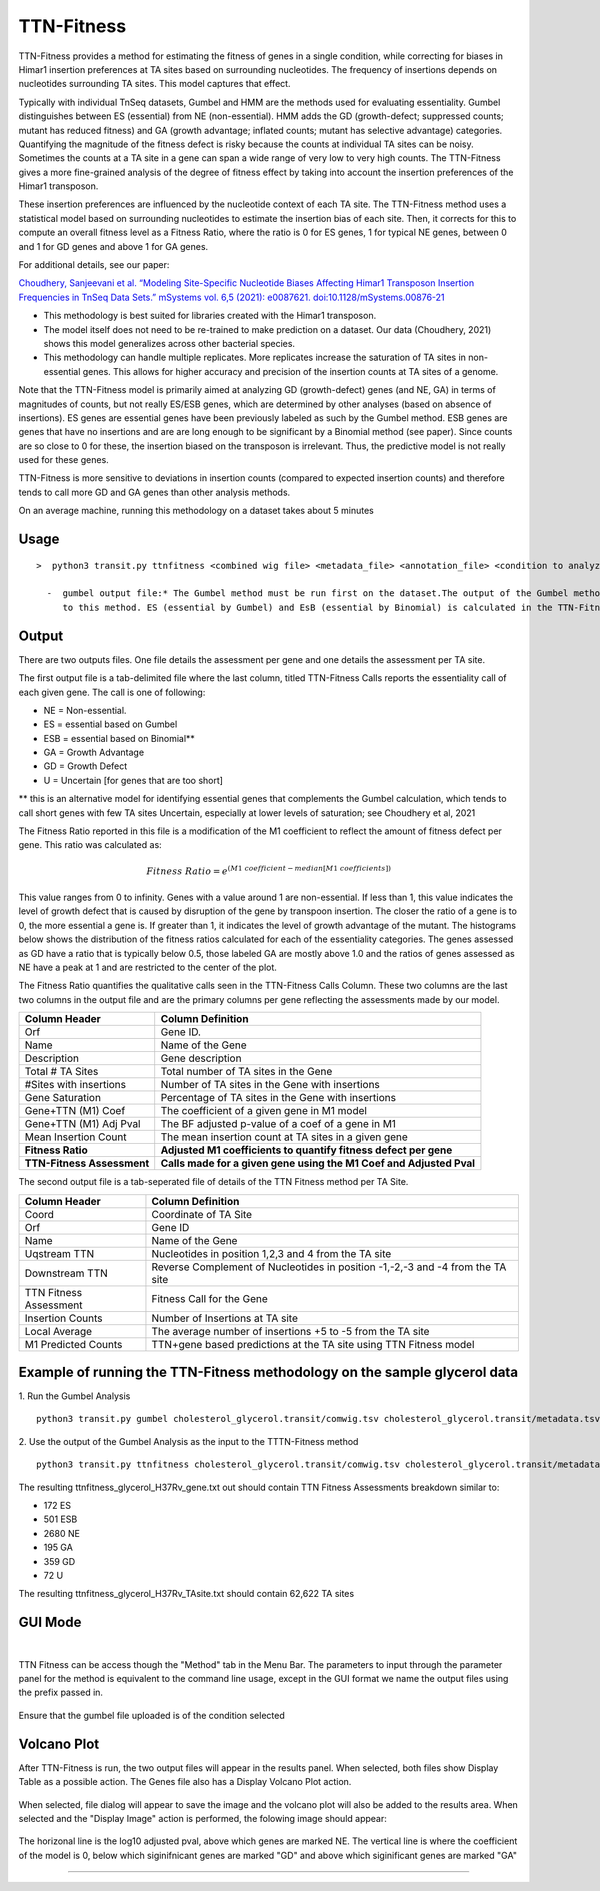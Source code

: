 
.. rst-class:: 

===========
TTN-Fitness
===========

TTN-Fitness provides a method for estimating the fitness of genes in a single
condition, while correcting for biases in Himar1 insertion preferences at TA sites
based on surrounding nucleotides. The frequency of insertions depends on nucleotides
surrounding TA sites. This model captures that effect.

Typically with individual TnSeq datasets, Gumbel and HMM are the methods used for
evaluating essentiality. Gumbel distinguishes between ES (essential) from NE (non-essential).
HMM adds the GD (growth-defect; suppressed counts; mutant has reduced fitness) and
GA (growth advantage; inflated counts; mutant has selective advantage) categories.
Quantifying the magnitude of the fitness defect is risky because the counts at
individual TA sites can be noisy. Sometimes the counts at a TA site in a gene can span
a wide range of very low to very high counts. The TTN-Fitness gives a more fine-grained analysis
of the degree of fitness effect by taking into account the insertion preferences of the Himar1 transposon.

These insertion preferences are influenced by the nucleotide context of each TA site.  The TTN-Fitness
method uses a statistical model based on surrounding nucleotides to estimate the insertion bias of each site.
Then, it corrects for this to compute an overall fitness level as a Fitness Ratio, where the ratio is 0 for
ES genes, 1 for typical NE genes, between 0 and 1 for GD genes and above 1 for GA genes.

For additional details, see our paper:

`Choudhery, Sanjeevani et al. “Modeling Site-Specific Nucleotide Biases Affecting Himar1 Transposon Insertion
Frequencies in TnSeq Data Sets.” mSystems vol. 6,5 (2021): e0087621. doi:10.1128/mSystems.00876-21 <https://pubmed.ncbi.nlm.nih.gov/34665010/>`_

* This methodology is best suited for libraries created with the Himar1 transposon.
* The model itself does not need to be re-trained to make prediction on a dataset. Our data (Choudhery, 2021) shows
  this model generalizes across other bacterial species.
* This methodology can handle multiple replicates. More replicates increase the saturation of TA sites in non-essential
  genes. This allows for higher accuracy and precision of the insertion counts at TA sites of a genome.

Note that the TTN-Fitness model is primarily aimed at analyzing GD (growth-defect) genes (and NE, GA) in terms of magnitudes of counts,
but not really ES/ESB genes, which are determined by other analyses (based on absence of insertions). ES genes are
essential genes have been previously labeled as such by the Gumbel method. ESB genes
are genes that have no insertions and are are long enough to be significant by a Binomial
method (see paper).  Since counts are so close to 0 for these, the insertion biased on
the transposon is irrelevant.  Thus, the predictive model is not really used for these genes.

TTN-Fitness is more sensitive to deviations in insertion counts
(compared to expected insertion counts) and therefore tends to call
more GD and GA genes than other analysis methods.


On an average machine, running this methodology on a dataset takes about 5 minutes


Usage
------

::

  >  python3 transit.py ttnfitness <combined wig file> <metadata_file> <annotation_file> <condition to analyze> <genome .fna> <gumbel output file> <gene-wise output file> <ta-site wise output file>

    -  gumbel output file:* The Gumbel method must be run first on the dataset.The output of the Gumbel method is provided as an input 
       to this method. ES (essential by Gumbel) and EsB (essential by Binomial) is calculated in the TTN-Fitness method via this files



Output
------

There are two outputs files. One file details the assessment per gene and one details the assessment per TA site.

The first output file is a tab-delimited file where the last column, titled TTN-Fitness Calls reports the essentiality call of
each given gene. The call is one of following:

* NE = Non-essential.
* ES = essential based on Gumbel
* ESB = essential based on Binomial**
* GA = Growth Advantage
* GD = Growth Defect
* U = Uncertain [for genes that are too short]

** this is an alternative model for identifying essential genes that complements the Gumbel calculation, which tends to 
call short genes with few TA sites Uncertain, especially at lower levels of saturation; see Choudhery et al, 2021

The Fitness Ratio reported in this file is a modification of the M1 coefficient to reflect the amount of fitness defect per gene.
This ratio was calculated as:

.. math::

   Fitness \ Ratio = e^{(M1\ coefficient - median[M1\ coefficients])}


This value ranges from 0 to infinity.
Genes with a value around 1 are non-essential.
If less than 1, this value indicates the level of growth defect
that is caused by disruption of the gene by transpoon insertion.
The closer the ratio of a gene is to 0, the more essential a gene is.
If greater than 1, it indicates the level of growth advantage of the mutant.
The histograms below shows the distribution of the fitness ratios calculated
for each of the essentiality categories. The genes
assessed as GD have a ratio that is typically below 0.5,
those labeled GA are mostly above 1.0 and the ratios of genes assessed
as NE have a peak at 1 and are restricted to the center of the plot.

.. image:: _images/ttnfitness_coef_distribution.png
   :width: 1000
   :align: center


The Fitness Ratio quantifies the qualitative calls seen in the TTN-Fitness Calls Column. These two columns are the last two
columns in the output file and are the primary columns per gene reflecting the assessments made by our model.

+---------------------------+----------------------------------------------------------------------+
| Column Header             | Column Definition                                                    |
+===========================+======================================================================+
| Orf                       | Gene ID.                                                             |
+---------------------------+----------------------------------------------------------------------+
| Name                      | Name of the Gene                                                     |
+---------------------------+----------------------------------------------------------------------+
| Description               | Gene description                                                     |
+---------------------------+----------------------------------------------------------------------+
| Total # TA Sites          | Total number of TA sites in the Gene                                 |
+---------------------------+----------------------------------------------------------------------+
| #Sites with insertions    | Number of TA sites in the Gene with insertions                       |
+---------------------------+----------------------------------------------------------------------+
| Gene Saturation           | Percentage of TA sites in the Gene with insertions                   |
+---------------------------+----------------------------------------------------------------------+
| Gene+TTN (M1) Coef        | The coefficient of a given gene in M1 model                          |
+---------------------------+----------------------------------------------------------------------+
| Gene+TTN (M1) Adj Pval    | The BF adjusted p-value of a coef of a gene in M1                    |
+---------------------------+----------------------------------------------------------------------+
| Mean Insertion Count      | The mean insertion count at TA sites in a given gene                 |
+---------------------------+----------------------------------------------------------------------+
| **Fitness Ratio**         | **Adjusted M1 coefficients to quantify fitness defect per gene**     |
+---------------------------+----------------------------------------------------------------------+
| **TTN-Fitness Assessment**| **Calls made for a given gene using the M1 Coef and Adjusted Pval**  |
+---------------------------+----------------------------------------------------------------------+

The second output file is a tab-seperated file of details of the TTN Fitness method per TA Site.

+---------------------------+-------------------------------------------------------------------------------+
| Column Header             | Column Definition                                                             |
+===========================+===============================================================================+
| Coord                     | Coordinate of TA Site                                                         |
+---------------------------+-------------------------------------------------------------------------------+
| Orf                       | Gene ID                                                                       |
+---------------------------+-------------------------------------------------------------------------------+
| Name                      | Name of the Gene                                                              |
+---------------------------+-------------------------------------------------------------------------------+
| Uqstream TTN              | Nucleotides in position 1,2,3 and 4 from the TA site                          |
+---------------------------+-------------------------------------------------------------------------------+
| Downstream TTN            | Reverse Complement of Nucleotides in position -1,-2,-3 and -4 from the TA site|
+---------------------------+-------------------------------------------------------------------------------+
| TTN Fitness Assessment    | Fitness Call for the Gene                                                     |
+---------------------------+-------------------------------------------------------------------------------+
| Insertion Counts          | Number of Insertions at TA site                                               |
+---------------------------+-------------------------------------------------------------------------------+
| Local Average             | The average number of insertions +5 to -5 from the TA site                    |
+---------------------------+-------------------------------------------------------------------------------+
| M1 Predicted Counts       | TTN+gene based predictions at the TA site using TTN Fitness model             |
+---------------------------+-------------------------------------------------------------------------------+


Example of running the TTN-Fitness methodology on the sample glycerol data
--------------------------------------------------------------------------
1. Run the Gumbel Analysis
:: 
  python3 transit.py gumbel cholesterol_glycerol.transit/comwig.tsv cholesterol_glycerol.transit/metadata.tsv H37Rv.prot_table Glycerol gylcerol_H37Rv.gumbel.out

2. Use the output of the Gumbel Analysis as the input to the TTTN-Fitness method
::
  python3 transit.py ttnfitness cholesterol_glycerol.transit/comwig.tsv cholesterol_glycerol.transit/metadata.tsv H37Rv.prot_table Glycerol H37Rv.fna glycerol_H37Rv.gumbel.out ttnfitness_glycerol_H37Rv_gene.txt ttnfitness_glycerol_H37Rv_TAsite.txt

The resulting ttnfitness_glycerol_H37Rv_gene.txt out should contain TTN Fitness Assessments breakdown similar to:

* 172 ES
* 501 ESB
* 2680 NE
* 195 GA
* 359 GD
* 72 U

The resulting ttnfitness_glycerol_H37Rv_TAsite.txt should contain 62,622 TA sites


GUI Mode
--------
|
TTN Fitness can be access though the "Method" tab in the Menu Bar.
The parameters to input through the parameter panel for the method is equivalent to the command line usage, except
in the GUI format we name the output files using the prefix passed in.
    .. image:: _images/ttnfitness_parameter_panel.png
       :width: 1000
       :align: center

Ensure that the gumbel file uploaded is of the condition selected

Volcano Plot
--------
After TTN-Fitness is run, the two output files will appear in the results panel. When selected, both files show Display Table as a
possible action. The Genes file also has a Display Volcano Plot action. 

    .. image:: _images/ttnfitness_results_area_action.png
       :width: 600
       :align: center

When selected, file dialog will appear to save the image and the volcano plot will also be added to the results area. When selected and the 
"Display Image" action is performed, the folowing image should appear:

    .. image:: _images/ttnfitness_volcano.png
       :width: 400
       :align: center

The horizonal line is the log10 adjusted pval, above which genes are marked NE. The vertical line is where the coefficient of the model is 0, 
below which siginifnicant genes are marked "GD" and above which siginificant genes are marked "GA"

.. rst-class:: transit_sectionend
----

